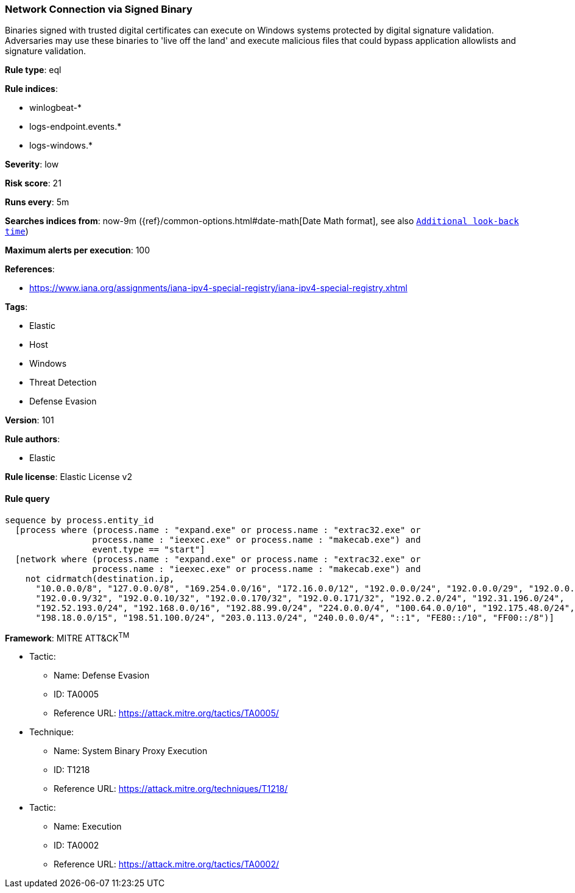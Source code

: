 [[prebuilt-rule-8-4-2-network-connection-via-signed-binary]]
=== Network Connection via Signed Binary

Binaries signed with trusted digital certificates can execute on Windows systems protected by digital signature validation. Adversaries may use these binaries to 'live off the land' and execute malicious files that could bypass application allowlists and signature validation.

*Rule type*: eql

*Rule indices*: 

* winlogbeat-*
* logs-endpoint.events.*
* logs-windows.*

*Severity*: low

*Risk score*: 21

*Runs every*: 5m

*Searches indices from*: now-9m ({ref}/common-options.html#date-math[Date Math format], see also <<rule-schedule, `Additional look-back time`>>)

*Maximum alerts per execution*: 100

*References*: 

* https://www.iana.org/assignments/iana-ipv4-special-registry/iana-ipv4-special-registry.xhtml

*Tags*: 

* Elastic
* Host
* Windows
* Threat Detection
* Defense Evasion

*Version*: 101

*Rule authors*: 

* Elastic

*Rule license*: Elastic License v2


==== Rule query


[source, js]
----------------------------------
sequence by process.entity_id
  [process where (process.name : "expand.exe" or process.name : "extrac32.exe" or
                 process.name : "ieexec.exe" or process.name : "makecab.exe") and
                 event.type == "start"]
  [network where (process.name : "expand.exe" or process.name : "extrac32.exe" or
                 process.name : "ieexec.exe" or process.name : "makecab.exe") and
    not cidrmatch(destination.ip,
      "10.0.0.0/8", "127.0.0.0/8", "169.254.0.0/16", "172.16.0.0/12", "192.0.0.0/24", "192.0.0.0/29", "192.0.0.8/32",
      "192.0.0.9/32", "192.0.0.10/32", "192.0.0.170/32", "192.0.0.171/32", "192.0.2.0/24", "192.31.196.0/24",
      "192.52.193.0/24", "192.168.0.0/16", "192.88.99.0/24", "224.0.0.0/4", "100.64.0.0/10", "192.175.48.0/24",
      "198.18.0.0/15", "198.51.100.0/24", "203.0.113.0/24", "240.0.0.0/4", "::1", "FE80::/10", "FF00::/8")]

----------------------------------

*Framework*: MITRE ATT&CK^TM^

* Tactic:
** Name: Defense Evasion
** ID: TA0005
** Reference URL: https://attack.mitre.org/tactics/TA0005/
* Technique:
** Name: System Binary Proxy Execution
** ID: T1218
** Reference URL: https://attack.mitre.org/techniques/T1218/
* Tactic:
** Name: Execution
** ID: TA0002
** Reference URL: https://attack.mitre.org/tactics/TA0002/
